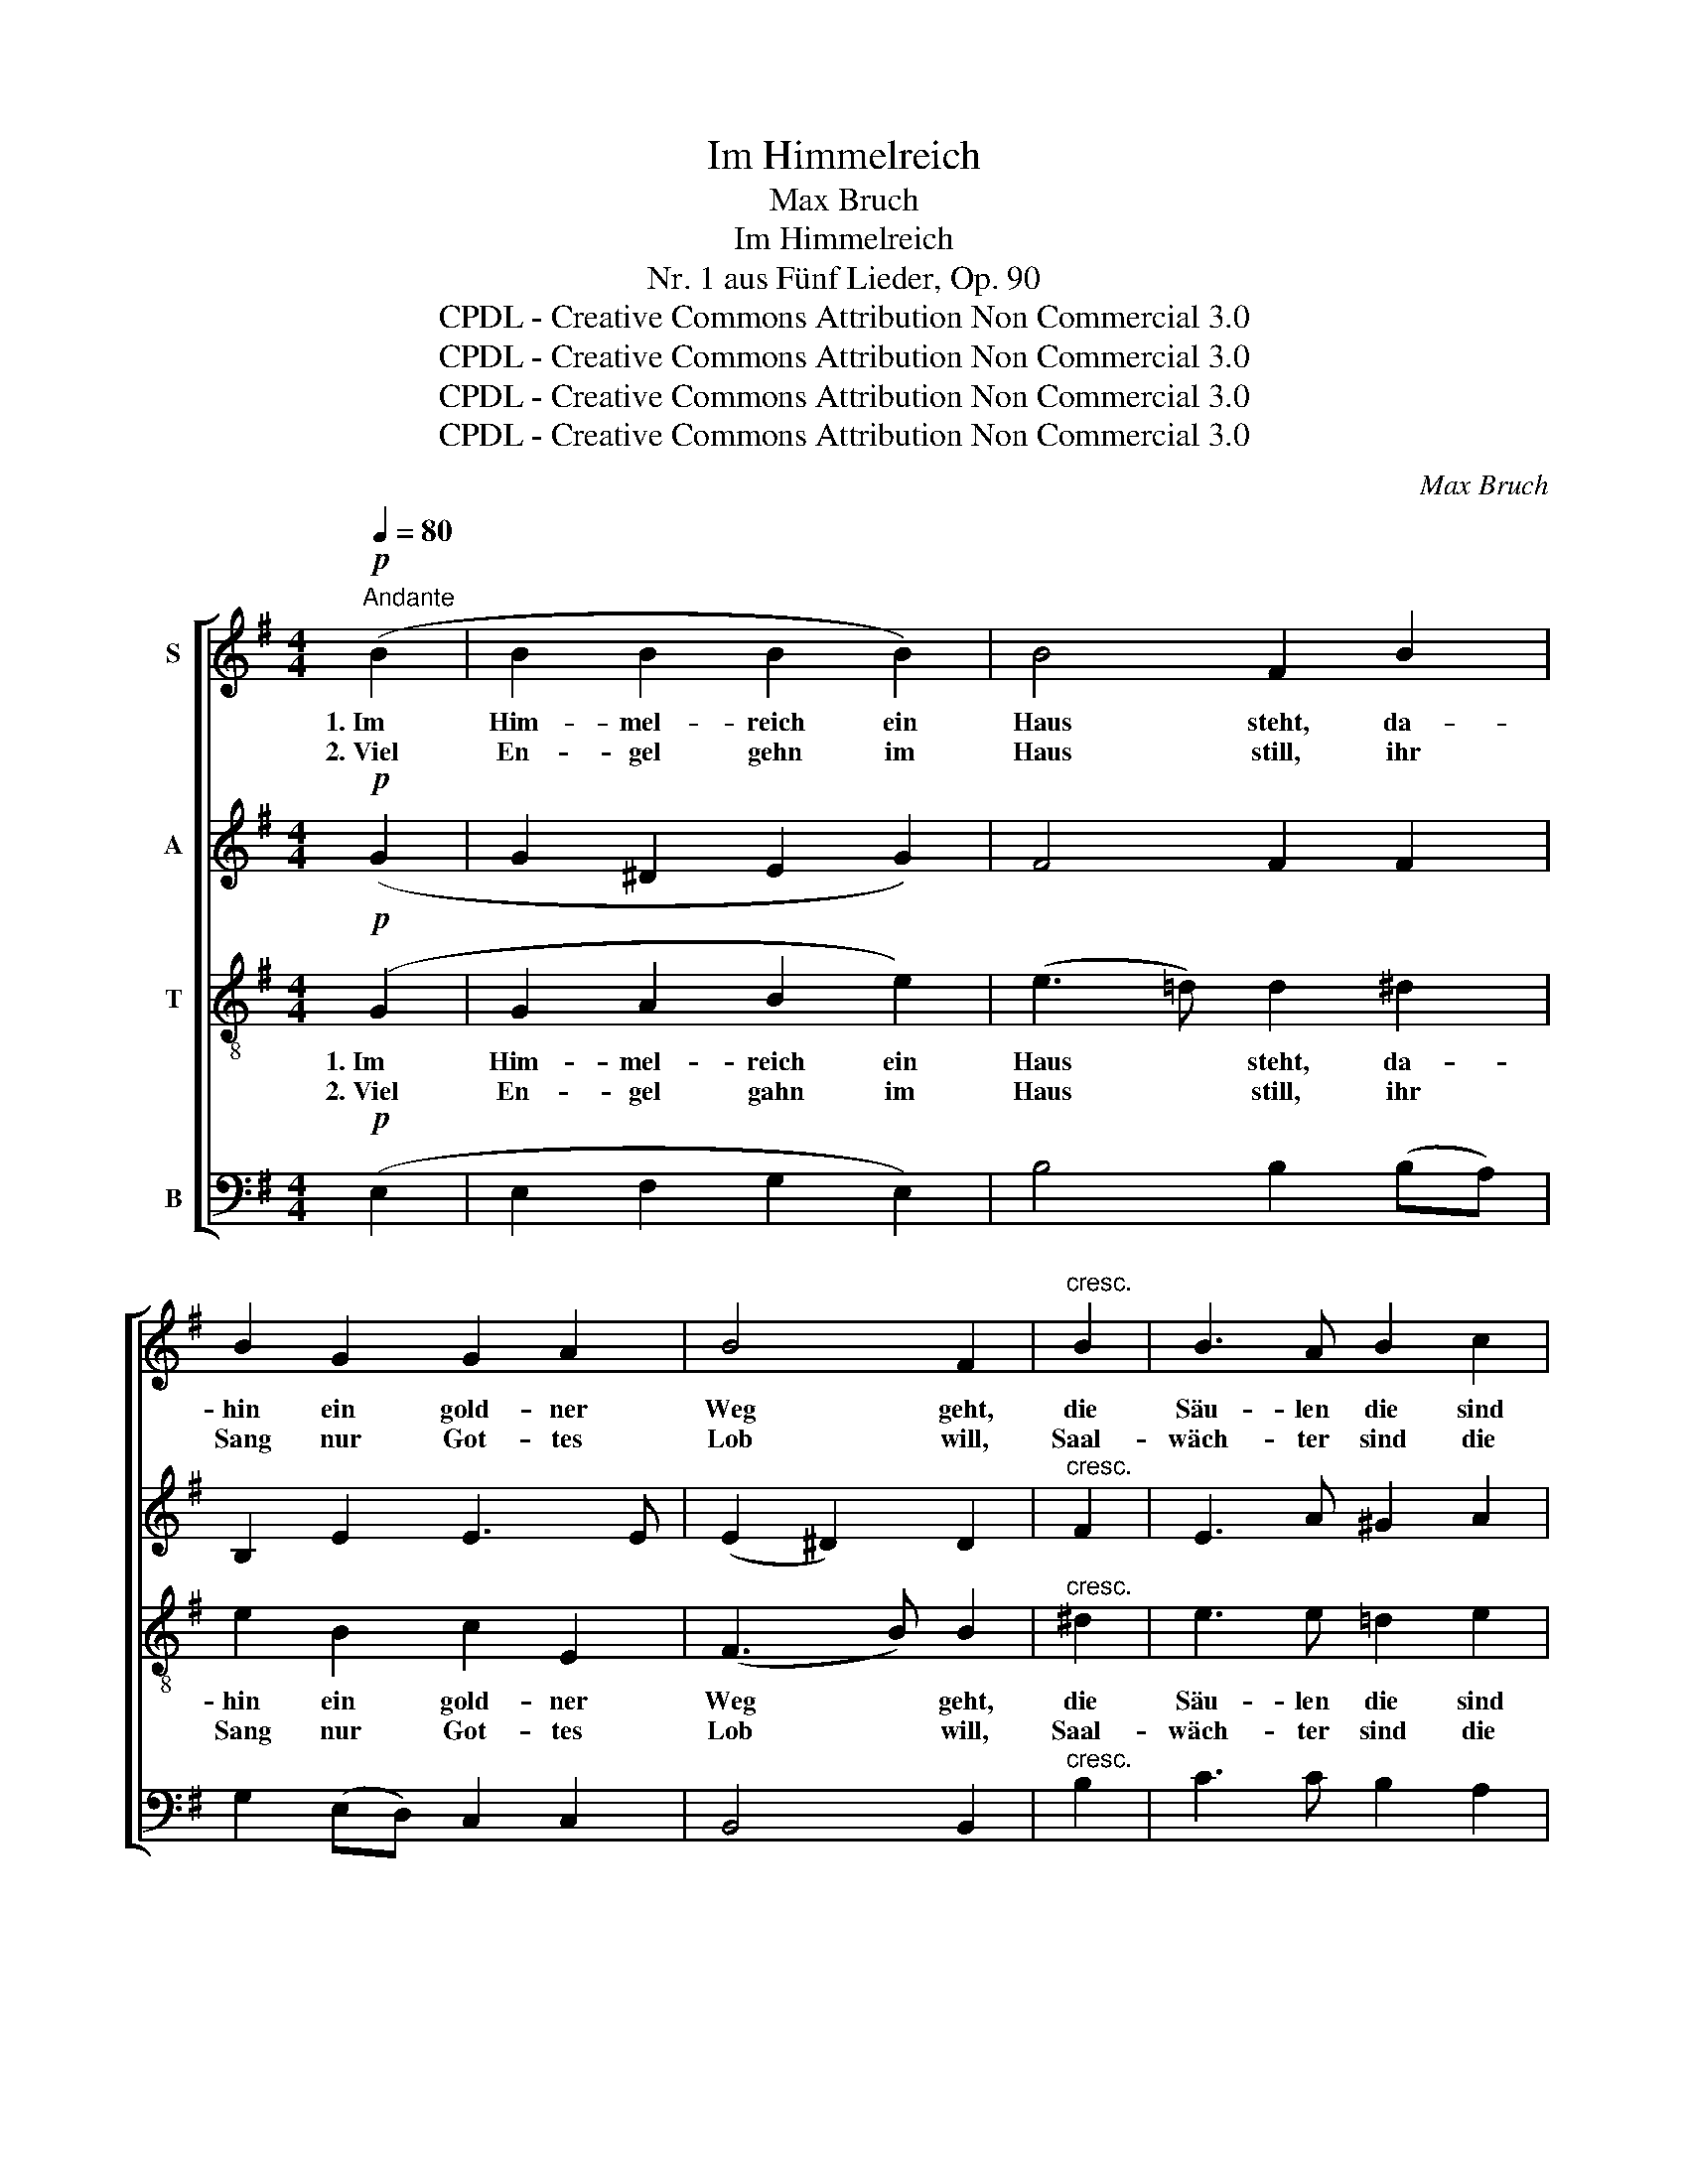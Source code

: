 X:1
T:Im Himmelreich
T:Max Bruch
T:Im Himmelreich
T:Nr. 1 aus Fünf Lieder, Op. 90
T:CPDL - Creative Commons Attribution Non Commercial 3.0
T:CPDL - Creative Commons Attribution Non Commercial 3.0
T:CPDL - Creative Commons Attribution Non Commercial 3.0
T:CPDL - Creative Commons Attribution Non Commercial 3.0
C:Max Bruch
Z:CPDL - Creative Commons Attribution Non Commercial 3.0
%%score [ 1 2 3 4 ]
L:1/8
Q:1/4=80
M:4/4
K:G
V:1 treble nm="S"
V:2 treble nm="A"
V:3 treble-8 nm="T"
V:4 bass nm="B"
V:1
"^Andante"!p! (B2 | B2 B2 B2 B2) | B4 F2 B2 | B2 G2 G2 A2 | B4 F2 |"^cresc." B2 | B3 A B2 c2 | %7
w: 1.~Im|Him- mel- reich ein|Haus steht, da-|hin ein gold- ner|Weg geht,|die|Säu- len die sind|
w: 2.~Viel|En- gel gehn im|Haus still, ihr|Sang nur Got- tes|Lob will,|Saal-|wäch- ter sind die|
 !>!A2 G2 A2 B2 | B3 A B2 c2 | A2 G2 A2 B2 | B3!>(! A G2 F2!>)! |!p! (E4 B4) | !fermata!E6 :| %13
w: Mar- mel- stein, da|leg- te un- ser|Gott hin- ein die|e- del- sten Ge-|stei- *|ne.|
w: Se- ra- phim, am|Ein- gang stehn zwei|Che- ru- bim, die|hü- ten fromm die|Pfor- *|ten.|
!pp! (B2 | B2 B2 B2 B2) | A3 B B2 F2 |"^sempre"!p! B2 B2 ^G2 A2 | B4 B4 |"^cresc." (=c6 e2 | %19
w: 3.~In|die- ses Haus geht|Nie- mand ein, der|nicht von al- len|Sün- den|rei- *|
w: ||||||
 c2 B2 A2 B2 | A4) B2 z2 |!p! (A6 c2 | A2 G2 ^F2[Q:1/4=60]"^rit.      -      -      -" G2 | %23
w: |* ne,|rei- *||
w: ||||
 F4) !fermata!E2 |] %24
w: * ne.|
w: |
V:2
!p! (G2 | G2 ^D2 E2 G2) | F4 F2 F2 | B,2 E2 E3 E | (E2 ^D2) D2 |"^cresc." F2 | E3 A ^G2 A2 | %7
w: |||||||
 !>!F2 =G2 (DC) (B,D) | =F3 E ^G2 A2 | ^F2 E2 (FE) (D=G) | G3!>(! F E2 ^D2!>)! |!p! (E6 ^D2) | %12
w: |||||
 !fermata!B,6 :|!pp! (B,2 | G2 ^D2 E2 G2) | A3 F F2 ^D2 |"^sempre"!p! E2 F2 E2 E2 | (E2 ^G2) F4 | %18
w: |3.~In|die- ses Haus geht|Nie- mand ein, der|nicht von al- len|Sün- * den|
"^cresc." (A4 E4- | E4 F2 =G2- | G2 F2) G2 z2 |!p! (=F4 E4-) | E8- | (E2 ^D2) !fermata!E2 |] %24
w: rei- *||* * ne,|rei- *||* * ne.|
V:3
!p! (G2 | G2 A2 B2 e2) | (e3 =d) d2 ^d2 | e2 B2 c2 E2 | (F3 B) B2 |"^cresc." ^d2 | e3 e =d2 e2 | %7
w: 1.~Im|Him- mel- reich ein|Haus * steht, da-|hin ein gold- ner|Weg * geht,|die|Säu- len die sind|
w: 2.~Viel|En- gel gahn im|Haus * still, ihr|Sang nur Got- tes|Lob * will,|Saal-|wäch- ter sind die|
 !>!d2 d2 f2 g2 | d3 c e2 e2 | (dc) B2 c2 B2 | d3!>(! c B2 A2!>)! |!p! (G2 E2 FG A2) | %12
w: Mar- mel- stein, da|leg- te un- ser|Gott * hin- ein die|e- del- sten Ge-|stei- * * * *|
w: Se- ra- phim, am|Ein- gang stehn zwei|Che- * ru- bim, die|hü- ten fromm die|Pfor- * * * *|
 !fermata!G6 :|!pp! (B2 | G2 A2 B2 e2) | e3 ^d d2 f2 |"^sempre"!p! (Be) (e^d) ^c2 c2 | %17
w: ne.|3.~In|die- ses Haus geht|Nie- mand ein, der|nicht * von * al- len|
w: ten.|||||
 (B2 e4) ^d2 |"^cresc." (e4 =c4-) | (c6 =d2-) | d4 d2 z2 |!p! (d4 c4-) | (c6 B2- | %23
w: Sün- * den|rei- *||* ne,|rei- *||
w: ||||||
 B3 A) !fermata!G2 |] %24
w: * * ne.|
w: |
V:4
!p! (E,2 | E,2 F,2 G,2 E,2) | B,4 B,2 (B,A,) | G,2 (E,D,) C,2 C,2 | B,,4 B,,2 |"^cresc." B,2 | %6
w: ||||||
 C3 C B,2 A,2 | !>!C2 B,2 A,2 G,2 | ^G,3 A, (E,D,) C,2 | D,2 E,2 D,2 G,,2 | %10
w: ||||
 G,,3!>(! A,, B,,2 B,,2!>)! |!p! (C,4 B,,4) | !fermata!E,6 :|!pp! (B,,2 | E,2 F,2 G,2 E,2) | %15
w: |||3.~In|die- ses Haus geht|
 C3 B, B,2 (B,A,) |"^sempre"!p! ^G,2 B,2 (^CB,) A,2 | (^G,2 E,2) B,4 |"^cresc." (A,8- | A,6 =G,2 | %20
w: Nie- mand ein, der _|nicht von al- * len|Sün- * den|rei-||
 D,4) G,2 z2 |!p! (D,4 A,,4- | A,,6 G,,2 | B,,4) !fermata!E,2 |] %24
w: * ne,|rei- *||* ne.|

